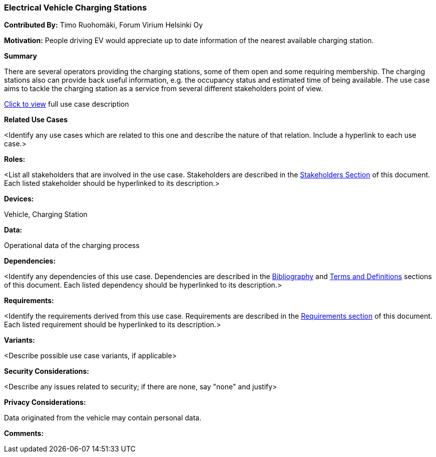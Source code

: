 [[EV-charging-station]]
=== Electrical Vehicle Charging Stations

*Contributed By:* Timo Ruohomäki, Forum Virium Helsinki Oy

*Motivation:* People driving EV would appreciate up to date information of the nearest available charging station.

*Summary* 

There are several operators providing the charging stations, some of them open and some requiring membership. The charging stations also can provide back useful information, e.g. the occupancy status and estimated time of being available. The use case aims to tackle the charging station as a service from several different stakeholders point of view.

<<use_case_details_ev_charging_stations.adoc,Click to view>> full use case description

*Related Use Cases* 

<Identify any use cases which are related to this one and describe the nature of that relation. Include a hyperlink to each use case.>

*Roles:* 

<List all stakeholders that are involved in the use case. Stakeholders are described in the <<stakeholders-section,Stakeholders Section>> of this document. Each listed stakeholder should be hyperlinked to its description.>

*Devices:* 

Vehicle, Charging Station

*Data:* 

Operational data of the charging process

*Dependencies:* 

<Identify any dependencies of this use case. Dependencies are described in the <<bibliography-section,Bibliography>> and  <<terms-and-definitions-section,Terms and Definitions>> sections of this document. Each listed dependency should be hyperlinked to its description.>

*Requirements:* 

<Identify the requirements derived from this use case. Requirements are described in the <<requirements-section,Requirements section>> of this document. Each listed requirement should be hyperlinked to its description.>

*Variants:* 

<Describe possible use case variants, if applicable>

*Security Considerations:* 

<Describe any issues related to security; if there are none, say "none" and justify>

*Privacy Considerations:*

Data originated from the vehicle may contain personal data.

*Comments:*
